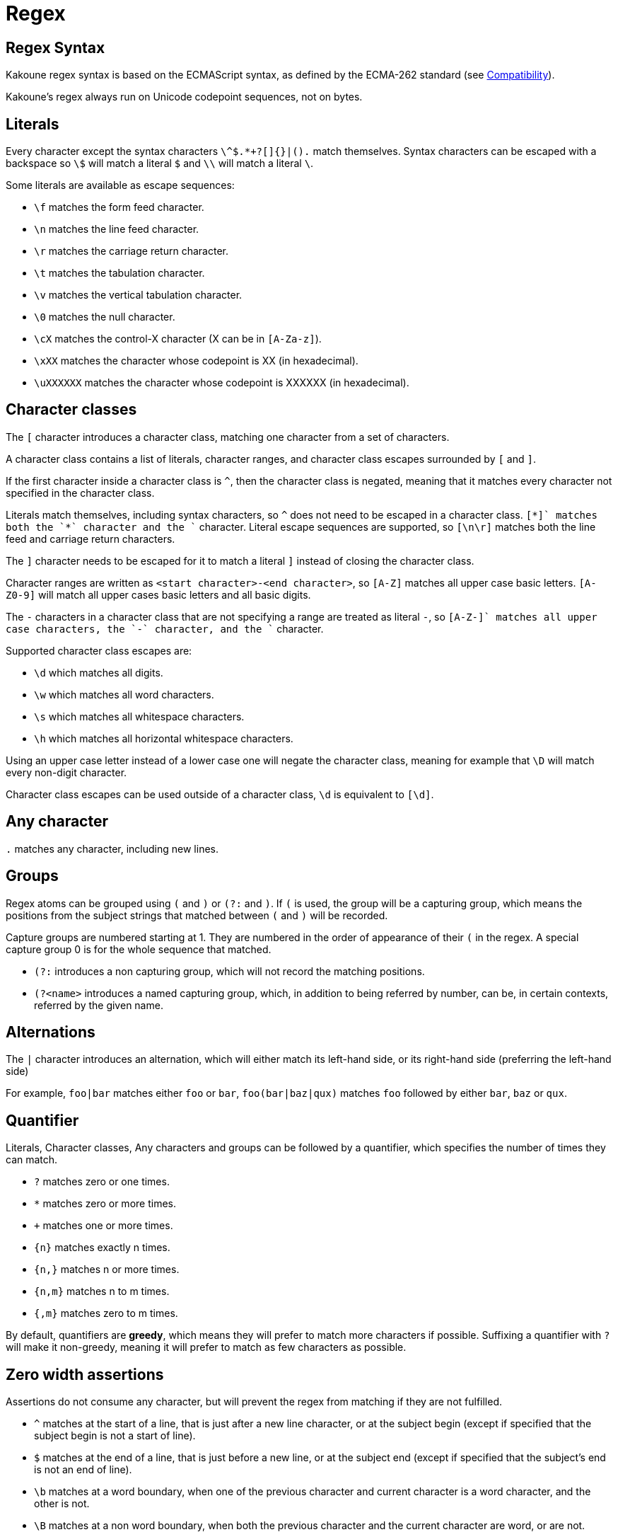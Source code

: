= Regex

== Regex Syntax

Kakoune regex syntax is based on the ECMAScript syntax, as defined by the
ECMA-262 standard (see <<Compatibility>>).

Kakoune's regex always run on Unicode codepoint sequences, not on bytes.

== Literals

Every character except the syntax characters `\^$.*+?[]{}|().` match
themselves. Syntax characters can be escaped with a backspace so `\$`
will match a literal `$` and `\\` will match a literal `\`.

Some literals are available as escape sequences:

* `\f` matches the form feed character.
* `\n` matches the line feed character.
* `\r` matches the carriage return character.
* `\t` matches the tabulation character.
* `\v` matches the vertical tabulation character.
* `\0` matches the null character.
* `\cX` matches the control-X character (X can be in `[A-Za-z]`).
* `\xXX` matches the character whose codepoint is XX (in hexadecimal).
* `\uXXXXXX` matches the character whose codepoint is XXXXXX (in hexadecimal).

== Character classes

The `[` character introduces a character class, matching one character
from a set of characters.

A character class contains a list of literals, character ranges,
and character class escapes surrounded by `[` and `]`.

If the first character inside a character class is `^`, then the character
class is negated, meaning that it matches every character not specified
in the character class.

Literals match themselves, including syntax characters, so `^`
does not need to be escaped in a character class. `[*+]` matches both
the `*` character and the `+` character. Literal escape sequences are
supported, so `[\n\r]` matches both the line feed and carriage return
characters.

The `]` character needs to be escaped for it to match a literal `]`
instead of closing the character class.

Character ranges are written as `<start character>-<end character>`, so
`[A-Z]` matches all upper case basic letters. `[A-Z0-9]` will match all
upper cases basic letters and all basic digits.

The `-` characters in a character class that are not specifying a
range are treated as literal `-`, so `[A-Z-+]` matches all upper case
characters, the `-` character, and the `+` character.

Supported character class escapes are:

* `\d` which matches all digits.
* `\w` which matches all word characters.
* `\s` which matches all whitespace characters.
* `\h` which matches all horizontal whitespace characters.

Using an upper case letter instead of a lower case one will negate
the character class, meaning for example that `\D` will match every
non-digit character.

Character class escapes can be used outside of a character class, `\d`
is equivalent to `[\d]`.

== Any character

`.` matches any character, including new lines.

== Groups

Regex atoms can be grouped using `(` and `)` or `(?:` and `)`. If `(` is
used, the group will be a capturing group, which means the positions from
the subject strings that matched between `(` and `)` will be recorded.

Capture groups are numbered starting at 1. They are numbered in the
order of appearance of their `(` in the regex. A special capture group
0 is for the whole sequence that matched.

* `(?:` introduces a non capturing group, which will not record the
matching positions.

* `(?<name>` introduces a named capturing group, which, in addition to
being referred by number, can be, in certain contexts, referred by the
given name.

== Alternations

The `|` character introduces an alternation, which will either match
its left-hand side, or its right-hand side (preferring the left-hand side)

For example, `foo|bar` matches either `foo` or `bar`, `foo(bar|baz|qux)`
matches `foo` followed by either `bar`, `baz` or `qux`.

== Quantifier

Literals, Character classes, Any characters and groups can be followed
by a quantifier, which specifies the number of times they can match.

* `?` matches zero or one times.
* `*` matches zero or more times.
* `+` matches one or more times.
* `{n}` matches exactly n times.
* `{n,}` matches n or more times.
* `{n,m}` matches n to m times.
* `{,m}` matches zero to m times.

By default, quantifiers are *greedy*, which means they will prefer to
match more characters if possible. Suffixing a quantifier with `?` will
make it non-greedy, meaning it will prefer to match as few characters
as possible.

== Zero width assertions

Assertions do not consume any character, but will prevent the regex
from matching if they are not fulfilled.

* `^` matches at the start of a line, that is just after a new line
      character, or at the subject begin (except if specified that the
      subject begin is not a start of line).
* `$` matches at the end of a line, that is just before a new line, or
      at the subject end (except if specified that the subject's end
      is not an end of line).
* `\b` matches at a word boundary, when one of the previous character
       and current character is a word character, and the other is not.
* `\B` matches at a non word boundary, when both the previous character
       and the current character are word, or are not.
* `\A` matches at the subject string begin.
* `\z` matches at the subject string end.
* `\K` matches anything, and resets the start position of the capture
       group 0 to the current position.

More complex assertions can be expressed with lookarounds:

* `(?=...)` is a lookahead, it will match if its content matches the text
            following the current position
* `(?!...)` is a negative lookahead, it will match if its content does
            not match the text following the current position
* `(?<=...)` is a lookbehind, it will match if its content matches
             the text preceding the current position
* `(?<!...)` is a negative lookbehind, it will match if its content does
             not match the text preceding the current position

For performance reasons lookaround contents must be sequence of literals,
character classes or any-character (`.`); The use of quantifiers
are not supported.

For example, `(?<!bar)(?=foo).` will match any character which is not
preceded by `bar` and where `foo` matches from the current position
(which means the character has to be an `f`).

== Modifiers

Some modifiers can control the matching behavior of the atoms following
them:

* `(?i)` enables case-insensitive matching
* `(?I)` disables case-insensitive matching (default)
* `(?s)` enables dot-matches-newline (default)
* `(?S)` disables dot-matches-newline

== Quoting

`\Q` will start a quoted sequence, where every character is treated as
a literal. That quoted sequence will continue until either the end of
the regex, or the appearance of `\E`.

For example `.\Q.^$\E$` will match any character followed by the literal
string `.^$` followed by an end of line.

== Compatibility

The syntax tries to follow the ECMAScript regex syntax as defined by
https://www.ecma-international.org/ecma-262/8.0/ some divergences
exists for ease of use or performance reasons:

* lookarounds are not arbitrary, but lookbehind are supported.
* `\K`, `\Q..\E`, `\A`, `\h` and `\z` are added.
* Stricter handling of escaping, as we introduce additional
  escapes, identity escapes like `\X` with X a non-special character
  are not accepted, to avoid confusions between `\h` meaning literal
  `h` in ECMAScript, and horizontal blank in Kakoune.
* `\uXXXXXX` uses 6 digits to cover all of unicode, instead of relying
  on ECMAScript UTF-16 surrogate pairs with 4 digits.
